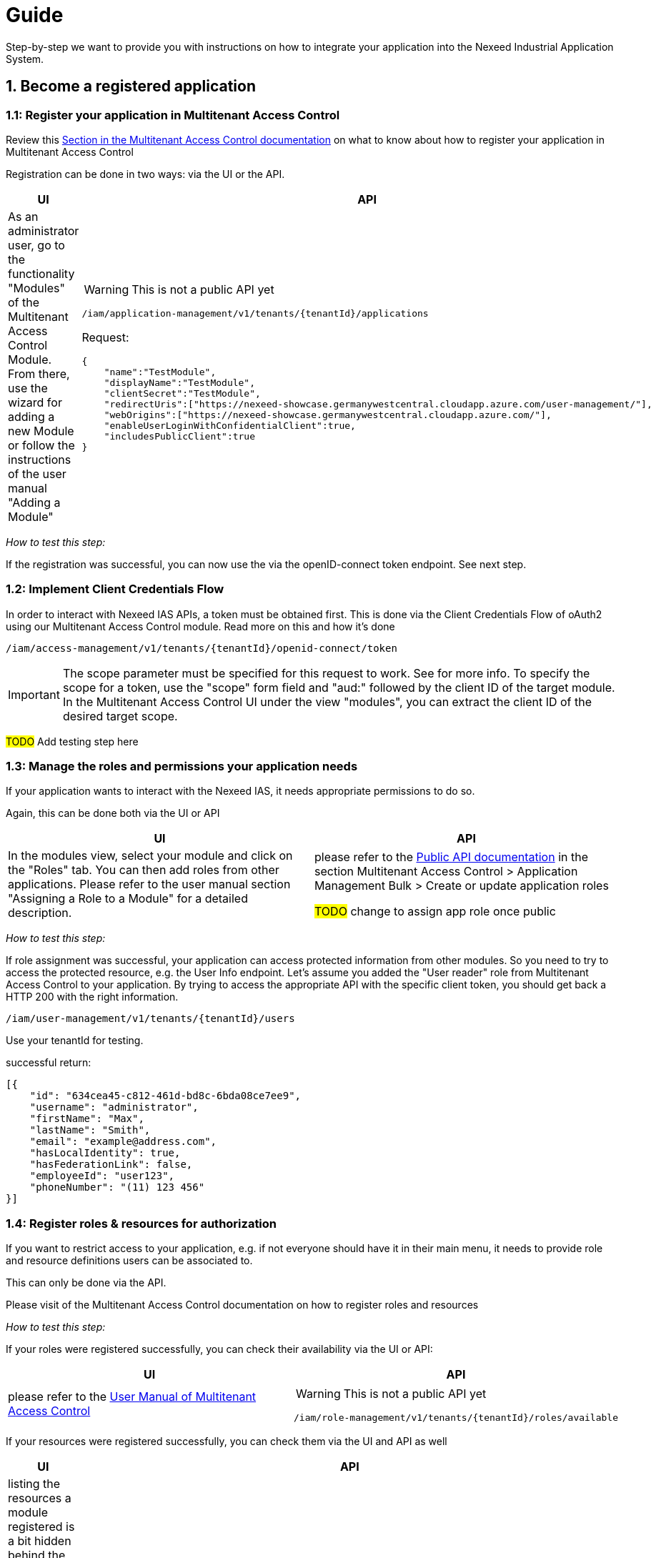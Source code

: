 = Guide

Step-by-step we want to provide you with instructions on how to integrate your application into the Nexeed Industrial Application System.

[[registerApp]]
== 1. Become a registered application

[[register-your-application-in-multitenant-access-control]]
=== 1.1: Register your application in Multitenant Access Control
Review this xref:MACMA:03_getting_started:10_appregistration.adoc[Section in the Multitenant Access Control documentation] on what to know about how to register your application in Multitenant Access Control

Registration can be done in two ways: via the UI or the API.

[width=100%]
[cols="1a,1a"]
|===
|UI |API

|As an administrator user, go to the functionality "Modules" of the Multitenant Access Control Module. From there, use the wizard for adding a new Module or follow the instructions of the user manual "Adding a Module"

|
//TODO: Make public & API doc link

WARNING: This is not a public API yet

----
/iam/application-management/v1/tenants/{tenantId}/applications
----

Request:
[,json]
----
{
    "name":"TestModule",
    "displayName":"TestModule",
    "clientSecret":"TestModule",
    "redirectUris":["https://nexeed-showcase.germanywestcentral.cloudapp.azure.com/user-management/"],
    "webOrigins":["https://nexeed-showcase.germanywestcentral.cloudapp.azure.com/"],
    "enableUserLoginWithConfidentialClient":true,
    "includesPublicClient":true
}
----
|===

_How to test this step:_

If the registration was successful, you can now use the
 via the openID-connect token endpoint. See next step.

[[implement-client-credentials-flow]]
=== 1.2: Implement Client Credentials Flow

In order to interact with Nexeed IAS APIs, a token must be obtained first. This is done via the Client Credentials Flow of oAuth2 using our Multitenant Access Control module. Read more on this and how it's done

----
/iam/access-management/v1/tenants/{tenantId}/openid-connect/token
----

IMPORTANT: The scope parameter must be specified for this request to work. See  for more info. To specify the scope for a token, use the "scope" form field and "aud:" followed by the client ID of the target module. In the Multitenant Access Control UI under the view "modules", you can extract the client ID of the desired target scope.

//TODO: Postman

##TODO## Add testing step here

[[register-roles-resources-for-authorization]]
=== 1.3: Manage the roles and permissions your application needs
If your application wants to interact with the Nexeed IAS, it needs appropriate permissions to do so.

Again, this can be done both via the UI or API

[width=100%]
[cols="1a,1a"]
|===
|UI |API

|In the modules view, select your module and click on the "Roles" tab. You can then add roles from other applications. Please refer to the user manual section "Assigning a Role to a Module" for a detailed description.

//TODO deeplink API doku
|please refer to the https://portal.bosch-nexeed.com/docs/api[Public API documentation] in the section Multitenant Access Control > Application Management Bulk > Create or update application roles

##TODO## change to assign app role once public

|===

_How to test this step:_

If role assignment was successful, your application can access protected information from other modules. So you need to try to access the protected resource, e.g. the User Info endpoint. Let's assume you added the "User reader" role from Multitenant Access Control to your application. By trying to access the appropriate API with the specific client token, you should get back a HTTP 200 with the right information.
----
/iam/user-management/v1/tenants/{tenantId}/users
----
Use your tenantId for testing.

successful return:
[,json]
----
[{
    "id": "634cea45-c812-461d-bd8c-6bda08ce7ee9",
    "username": "administrator",
    "firstName": "Max",
    "lastName": "Smith",
    "email": "example@address.com",
    "hasLocalIdentity": true,
    "hasFederationLink": false,
    "employeeId": "user123",
    "phoneNumber": "(11) 123 456"
}]
----

//TODO: Postman

[[register-your-views-in-the-web-portal]]
=== 1.4: Register roles & resources for authorization
If you want to restrict access to your application, e.g. if not everyone should have it in their main menu, it needs to provide role and resource definitions users can be associated to.

This can only be done via the API.

Please visit  of the Multitenant Access Control documentation on how to register roles and resources

_How to test this step:_

If your roles were registered successfully, you can check their availability via the UI or API:

[width=100%]
[cols="1a,1a"]
|===
|UI |API

|please refer to the https://portal.bosch-nexeed.com/doc/en/index.htm#154414.htm[User Manual of Multitenant Access Control]

|
WARNING: This is not a public API yet

----
/iam/role-management/v1/tenants/{tenantId}/roles/available
----
|===

If your resources were registered successfully, you can check them via the UI and API as well
[width=100%]
[cols="1a,1a"]
|===
|UI |API

|listing the resources a module registered is a bit hidden behind the assignment of permissions to roles in Multitenant Access Control

please refer to the https://portal.bosch-nexeed.com/doc/en/index.htm#154415.htm[User Manual of Multitenant Access Control]

|
WARNING: This is not a public API yet

----
/iam/application-management-bulk/v1/tenants/{tenantId}/applications/{clientId }/resources/search
----
|===

=== 1.5: Register a view in the Web Portal

NOTE: coming soon™


////


#2 Autorisation:
#2a register resources (if
UI

API

#2b check against
Implement introspect / get user info from MACMA


#3
Applikationsrollen hinzufügen (wenn Zugriff benötigt) z.b. Portal Registration oder User Reader
Über UI
Über API
Eigene in MACMA anlegen
Bestehende verwenden


#4
Portal registrieren

#4.1 Dafür muss deine App Mindestens den info endpoint implementieren
/info	Registration. Provides version information, for example.	Mandatory for registration and updates.

Per UI
Therefore, open the Configuration page from the user menu and enter the Application Registration tab.

Per API:
#4.2 MACMA-> Client ID flow
#4.3 Portal > Register
////


